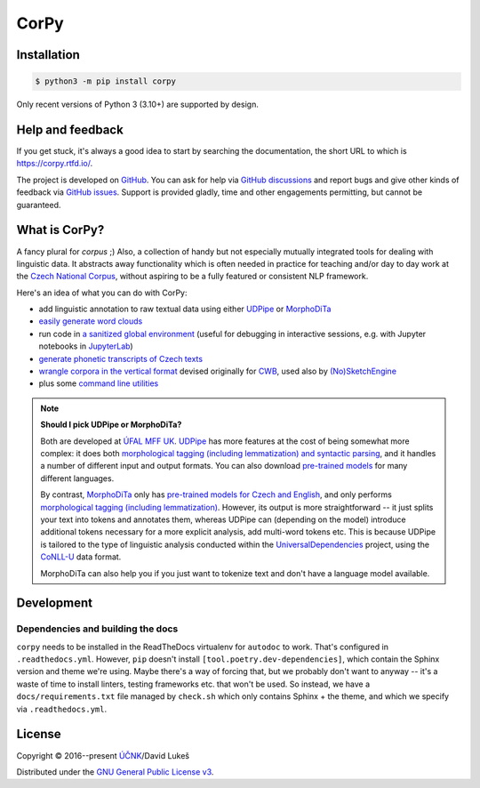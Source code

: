 =====
CorPy
=====

.. image:: https://readthedocs.org/projects/corpy/badge/?version=stable
   :target: https://corpy.readthedocs.io/en/stable/?badge=stable
   :alt: Documentation status

.. image:: https://badge.fury.io/py/corpy.svg
   :target: https://badge.fury.io/py/corpy
   :alt: PyPI package

.. image:: https://img.shields.io/badge/code%20style-black-000000.svg
   :target: https://github.com/python/black
   :alt: Code style

Installation
============

.. code:: bash

   $ python3 -m pip install corpy

Only recent versions of Python 3 (3.10+) are supported by design.

Help and feedback
=================

If you get stuck, it's always a good idea to start by searching the
documentation, the short URL to which is https://corpy.rtfd.io/.

The project is developed on GitHub_. You can ask for help via `GitHub
discussions`_ and report bugs and give other kinds of feedback via `GitHub
issues`_. Support is provided gladly, time and other engagements permitting, but
cannot be guaranteed.

.. _GitHub: https://github.com/dlukes/corpy
.. _GitHub discussions: https://github.com/dlukes/corpy/discussions
.. _GitHub issues: https://github.com/dlukes/corpy/issues

What is CorPy?
==============

A fancy plural for *corpus* ;) Also, a collection of handy but not especially
mutually integrated tools for dealing with linguistic data. It abstracts away
functionality which is often needed in practice for teaching and/or day to day
work at the `Czech National Corpus <https://korpus.cz>`__, without aspiring to
be a fully featured or consistent NLP framework.

Here's an idea of what you can do with CorPy:

- add linguistic annotation to raw textual data using either `UDPipe
  <https://corpy.rtfd.io/en/stable/guides/udpipe.html>`__ or `MorphoDiTa
  <https://corpy.rtfd.io/en/stable/guides/morphodita.html>`__
- `easily generate word clouds
  <https://corpy.rtfd.io/en/stable/guides/vis.html>`__
- run code in `a sanitized global environment
  <https://corpy.rtfd.io/en/stable/guides/clean_env.html>`__ (useful for
  debugging in interactive sessions, e.g. with Jupyter notebooks in `JupyterLab
  <https://jupyterlab.rtfd.io>`__)
- `generate phonetic transcripts of Czech texts
  <https://corpy.rtfd.io/en/stable/guides/phonetics_cs.html>`__
- `wrangle corpora in the vertical format
  <https://corpy.rtfd.io/en/stable/guides/vertical.html>`__ devised originally
  for `CWB <http://cwb.sourceforge.net/>`__, used also by `(No)SketchEngine
  <https://nlp.fi.muni.cz/trac/noske/>`__
- plus some `command line utilities
  <https://corpy.rtfd.io/en/stable/guides/cli.html>`__

.. note::

   **Should I pick UDPipe or MorphoDiTa?**

   Both are developed at `ÚFAL MFF UK`_. UDPipe_ has more features at the cost
   of being somewhat more complex: it does both `morphological tagging
   (including lemmatization) and syntactic parsing
   <https://corpy.rtfd.io/en/stable/guides/udpipe.html>`__, and it handles a
   number of different input and output formats. You can also download
   `pre-trained models <http://ufal.mff.cuni.cz/udpipe/models>`__ for many
   different languages.

   By contrast, MorphoDiTa_ only has `pre-trained models for Czech and English
   <http://ufal.mff.cuni.cz/morphodita/users-manual>`__, and only performs
   `morphological tagging (including lemmatization)
   <https://corpy.rtfd.io/en/stable/guides/morphodita.html>`__. However, its
   output is more straightforward -- it just splits your text into tokens and
   annotates them, whereas UDPipe can (depending on the model) introduce
   additional tokens necessary for a more explicit analysis, add multi-word
   tokens etc. This is because UDPipe is tailored to the type of linguistic
   analysis conducted within the UniversalDependencies_ project, using the
   CoNLL-U_ data format.

   MorphoDiTa can also help you if you just want to tokenize text and don't have
   a language model available.

.. _`ÚFAL MFF UK`: https://ufal.mff.cuni.cz/
.. _UDPipe: https://ufal.mff.cuni.cz/udpipe
.. _MorphoDiTa: https://ufal.mff.cuni.cz/morphodita
.. _UniversalDependencies: https://universaldependencies.org
.. _CoNLL-U: https://universaldependencies.org/format.html

.. development-marker

Development
===========

Dependencies and building the docs
----------------------------------

``corpy`` needs to be installed in the ReadTheDocs virtualenv for ``autodoc`` to
work. That's configured in ``.readthedocs.yml``. However, ``pip`` doesn't
install ``[tool.poetry.dev-dependencies]``, which contain the Sphinx version and
theme we're using. Maybe there's a way of forcing that, but we probably don't
want to anyway -- it's a waste of time to install linters, testing frameworks
etc. that won't be used. So instead, we have a ``docs/requirements.txt`` file
managed by ``check.sh`` which only contains Sphinx + the theme, and which we
specify via ``.readthedocs.yml``.

.. license-marker

License
=======

Copyright © 2016--present `ÚČNK <http://korpus.cz>`__/David Lukeš

Distributed under the `GNU General Public License v3
<http://www.gnu.org/licenses/gpl-3.0.en.html>`__.
